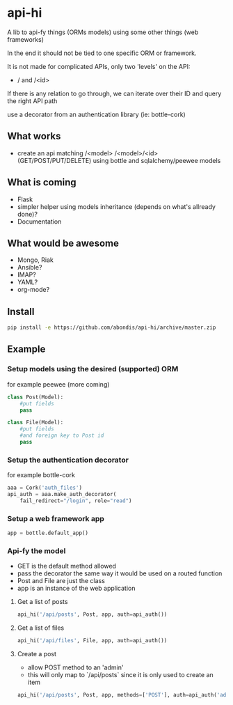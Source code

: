 * api-hi

A lib to api-fy things (ORMs models) using some other things (web frameworks)

In the end it should not be tied to one specific ORM or framework.

It is not made for complicated APIs, only two 'levels' on the API:
- / and /<id>

If there is any relation to go through, we can iterate over their ID
and query the right API path

use a decorator from an authentication library (ie: bottle-cork)


** What works
- create an api matching /<model> /<model>/<id> (GET/POST/PUT/DELETE) 
  using bottle and sqlalchemy/peewee models

** What is coming
- Flask
- simpler helper using models inheritance (depends on what's allready done)?
- Documentation

** What would be awesome
- Mongo, Riak
- Ansible?
- IMAP?
- YAML?
- org-mode?

** Install
   #+BEGIN_SRC sh
     pip install -e https://github.com/abondis/api-hi/archive/master.zip
   #+END_SRC

** Example
*** Setup models using the desired (supported) ORM
    for example peewee (more coming)
    #+BEGIN_SRC python
      class Post(Model):
          #put fields
          pass
      
      class File(Model):
          #put fields
          #and foreign key to Post id
          pass
    #+END_SRC
  
*** Setup the authentication decorator
    for example bottle-cork
    #+BEGIN_SRC python
      aaa = Cork('auth_files')
      api_auth = aaa.make_auth_decorator(
          fail_redirect="/login", role="read")
    #+END_SRC

*** Setup a web framework app
    #+BEGIN_SRC python
      app = bottle.default_app()
    #+END_SRC

*** Api-fy the model
     - GET is the default method allowed
     - pass the decorator the same way it would be used on a routed function
     - Post and File are just the class
     - app is an instance of the web application

**** Get a list of posts
     #+BEGIN_SRC python
       api_hi('/api/posts', Post, app, auth=api_auth())
     #+END_SRC
**** Get a list of files
     #+BEGIN_SRC python
       api_hi('/api/files', File, app, auth=api_auth())
     #+END_SRC
**** Create a post
     - allow POST method to an 'admin'
     - this will only map to `/api/posts` since it is only used to create an item
     #+BEGIN_SRC python
       api_hi('/api/posts', Post, app, methods=['POST'], auth=api_auth('admin'))
     #+END_SRC
